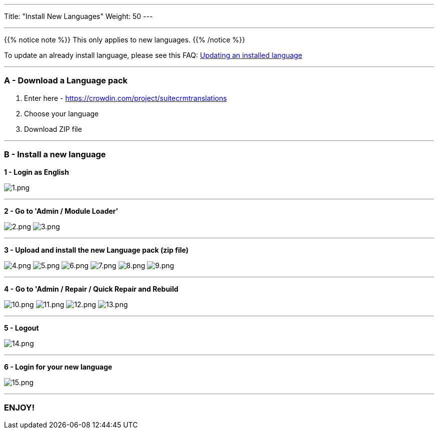 ---
Title: "Install New Languages"
Weight: 50
---

:experimental: ////this is here to allow btn:[]syntax used below

:imagesdir: ./../../../../images/en/admin/install-guide/

'''

{{% notice note %}}
This only applies to new languages.
{{% /notice %}}

To update an already install language, please see this FAQ: link:/admin/installation-guide/languages/update-a-language-pack/[Updating an installed language]

'''

=== A - Download a Language pack

1. Enter here - https://www.google.com/url?q=https%3A%2F%2Fcrowdin.com%2Fproject%2Fsuitecrmtranslations&sa=D&sntz=1&usg=AFQjCNGmfgF8Feg6rjAREzcDaP1x5rOOIg[https://crowdin.com/project/suitecrmtranslations]

2. Choose your language

3. Download ZIP file

'''

=== B - Install a new language

[%hardbreaks]
*1 - Login as English*

image:1.png[1.png] +

'''

*2 - Go to 'Admin / Module Loader'*

image:2.png[2.png] image:3.png[3.png]

'''

*3 - Upload and install the new Language pack (zip file)*

image:4.png[4.png] image:5.png[5.png] image:6.png[6.png] image:7.png[7.png] image:8.png[8.png] image:9.png[9.png]

'''

*4 - Go to 'Admin / Repair / Quick Repair and Rebuild*

image:10.png[10.png] image:11.png[11.png] image:12.png[12.png] image:13.png[13.png]

'''

*5 - Logout*

image:14.png[14.png]

'''

*6 - Login for your new language*

image:15.png[15.png]

'''

=== ENJOY!
